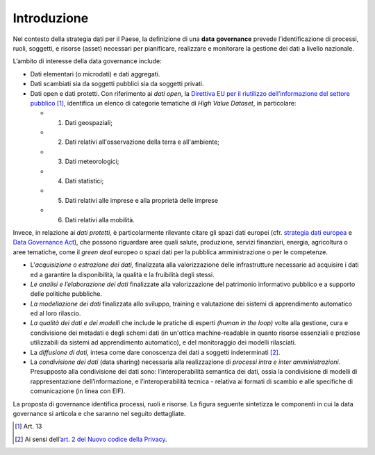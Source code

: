 .. _introduzione-3:

Introduzione
============

Nel contesto della strategia dati per il Paese, la definizione di una
**data** **governance** prevede l’identificazione di processi, ruoli,
soggetti, e risorse (asset) necessari per pianificare, realizzare e
monitorare la gestione dei dati a livello nazionale.

L’ambito di interesse della data governance include:

-  Dati elementari (o microdati) e dati aggregati.

-  Dati scambiati sia da soggetti pubblici sia da soggetti privati.

-  Dati open e dati protetti. Con riferimento ai *dati open*, la
   `Direttiva EU per il riutilizzo dell’informazione del settore
   pubblico <https://eur-lex.europa.eu/legal-content/IT/TXT/PDF/?uri=CELEX:32019L1024&from=EN>`__\  [1]_,
   identifica un elenco di categorie tematiche di *High Value Dataset*,
   in particolare:

   -  1. Dati geospaziali;

   -  2. Dati relativi all'osservazione della terra e all'ambiente;

   -  3. Dati meteorologici;

   -  4. Dati statistici;

   -  5. Dati relativi alle imprese e alla proprietà delle imprese

   -  6. Dati relativi alla mobilità.

Invece, in relazione ai *dati protetti,* è particolarmente rilevante
citare gli spazi dati europei (cfr. `strategia dati
europea <https://eur-lex.europa.eu/legal-content/IT/TXT/PDF/?uri=CELEX:52020DC0066&from=IT>`__
e `Data Governance
Act <https://ec.europa.eu/digital-single-market/en/news/proposal-regulation-european-data-governance-data-governance-act>`__),
che possono riguardare aree quali salute, produzione, servizi
finanziari, energia, agricoltura o aree tematiche, come il *green deal*
europeo o spazi dati per la pubblica amministrazione o per le
competenze.

-  L’\ *acquisizione o estrazione dei dati,* finalizzata alla
   valorizzazione delle infrastrutture necessarie ad acquisire i dati ed
   a garantire la disponibilità, la qualità e la fruibilità degli
   stessi.

-  *Le analisi e l’elaborazione dei dati* finalizzate alla
   valorizzazione del patrimonio informativo pubblico e a supporto delle
   politiche pubbliche.

-  *La modellazione dei dati* finalizzata allo sviluppo, training e
   valutazione dei sistemi di apprendimento automatico ed al loro
   rilascio.

-  *La qualità dei dati e dei modelli* che include le pratiche di
   esperti *(human in the loop)* volte alla gestione, cura e
   condivisione dei metadati e degli schemi dati (in un'ottica
   machine-readable in quanto risorse essenziali e preziose utilizzabili
   da sistemi ad apprendimento automatico), e del monitoraggio dei
   modelli rilasciati.

-  La *diffusione di dati,* intesa come dare conoscenza dei dati a
   soggetti indeterminati [2]_.

-  La *condivisione dei dati* (data sharing) necessaria alla
   realizzazione di *processi intra e inter amministrazioni*.
   Presupposto alla condivisione dei dati sono: l’interoperabilità
   semantica dei dati, ossia la condivisione di modelli di
   rappresentazione dell’informazione, e l’interoperabilità tecnica -
   relativa ai formati di scambio e alle specifiche di comunicazione (in
   linea con EIF).

La proposta di governance identifica processi, ruoli e risorse. La
figura seguente sintetizza le componenti in cui la data governance si
articola e che saranno nel seguito dettagliate.

.. [1]
   Art. 13

.. [2]
   Ai sensi dell’\ \ `art. 2 del Nuovo codice della
   Privacy <https://www.cyberlaws.it/2018/articolo-2-ter-nuovo-codice-privacy-d-lgs-196-2003-base-giuridica/>`__.
